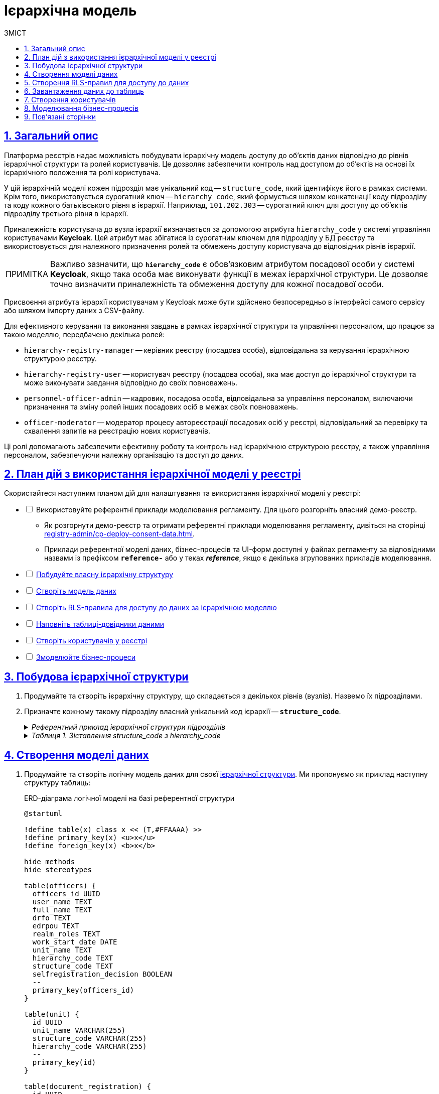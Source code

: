 :toc-title: ЗМІСТ
:toc: auto
:toclevels: 5
:experimental:
:important-caption:     ВАЖЛИВО
:note-caption:          ПРИМІТКА
:tip-caption:           ПІДКАЗКА
:warning-caption:       ПОПЕРЕДЖЕННЯ
:caution-caption:       УВАГА
:example-caption:           Приклад
:figure-caption:            Зображення
:table-caption:             Таблиця
:appendix-caption:          Додаток
:sectnums:
:sectnumlevels: 5
:sectanchors:
:sectlinks:
:partnums:

= Ієрархічна модель

== Загальний опис

Платформа реєстрів надає можливість побудувати ієрархічну модель доступу до об'єктів даних відповідно до рівнів ієрархічної структури та ролей користувачів. Це дозволяє забезпечити контроль над доступом до об'єктів на основі їх ієрархічного положення та ролі користувача.

У цій ієрархічній моделі кожен підрозділ має унікальний код -- `structure_code`, який ідентифікує його в рамках системи. Крім того, використовується сурогатний ключ -- `hierarchy_code`, який формується шляхом конкатенації коду підрозділу та коду кожного батьківського рівня в ієрархії. Наприклад, `101.202.303` -- сурогатний ключ для доступу до об'єктів підрозділу третього рівня в ієрархії.

Приналежність користувача до вузла ієрархії визначається за допомогою атрибута `hierarchy_code` у системі управління користувачами *Keycloak*. Цей атрибут має збігатися із сурогатним ключем для підрозділу у БД реєстру та використовується для належного призначення ролей та обмежень доступу користувача до відповідних рівнів ієрархії.

NOTE: Важливо зазначити, що *`hierarchy_code`* є обов'язковим атрибутом посадової особи у системі *Keycloak*, якщо така особа має виконувати функції в межах ієрархічної структури. Це дозволяє точно визначити приналежність та обмеження доступу для кожної посадової особи.

Присвоєння атрибута ієрархії користувачам у Keycloak може бути здійснено безпосередньо в інтерфейсі самого сервісу або шляхом імпорту даних з CSV-файлу.

Для ефективного керування та виконання завдань в рамках ієрархічної структури та управління персоналом, що працює за такою моделлю, передбачено декілька ролей:

* `hierarchy-registry-manager` -- керівник реєстру (посадова особа), відповідальна за керування ієрархічною структурою реєстру.
* `hierarchy-registry-user` -- користувач реєстру (посадова особа), яка має доступ до ієрархічної структури та може виконувати завдання відповідно до своїх повноважень.
* `personnel-officer-admin` -- кадровик, посадова особа, відповідальна за управління персоналом, включаючи призначення та зміну ролей інших посадових осіб в межах своїх повноважень.
* `officer-moderator` -- модератор процесу автореєстрації посадових осіб у реєстрі, відповідальний за перевірку та схвалення запитів на реєстрацію нових користувачів.

Ці ролі допомагають забезпечити ефективну роботу та контроль над ієрархічною структурою реєстру, а також управління персоналом, забезпечуючи належну організацію та доступ до даних.

== План дій з використання ієрархічної моделі у реєстрі

Скористайтеся наступним планом дій для налаштування та використання ієрархічної моделі у реєстрі:

[%interactive]
* [ ] Використовуйте референтні приклади моделювання регламенту. Для цього розгорніть власний демо-реєстр.
** Як розгорнути демо-реєстр та отримати референтні приклади моделювання регламенту, дивіться на сторінці xref:registry-admin/cp-deploy-consent-data.adoc[].
** Приклади референтної моделі даних, бізнес-процесів та UI-форм доступні у файлах регламенту за відповідними назвами із префіксом *`reference-`* або у теках *_reference_*, якщо є декілька згрупованих прикладів моделювання.

* [ ] xref:#hierarchy-structure[Побудуйте власну ієрархічну структуру]
* [ ] xref:#build-data-model[Створіть модель даних]
* [ ] xref:#rls-rules[Створіть RLS-правила для доступу до даних за ієрархічною моделлю]
* [ ] xref:#inital-data-load[Наповніть таблиці-довідники даними]
* [ ] xref:#create-users[Створіть користувачів у реєстрі]
* [ ] xref:#bp-modeling[Змоделюйте бізнес-процеси]

[#hierarchy-structure]
== Побудова ієрархічної структури

. Продумайте та створіть ієрархічну структуру, що складається з декількох рівнів (вузлів). Назвемо їх підрозділами.

. Призначте кожному такому підрозділу власний унікальний код ієрархії -- *`structure_code`*.
+
[%collapsible]
._Референтний приклад ієрархічної структури підрозділів_
====
[plantuml]
----
@startsalt
{
  {T
    + **Міністерство економіки України (Код: 101)**
    ++ Державна служба експортного контролю України (Код: 201)
    ++ Державне агентство резерву України (Код: 202)
    ++ Державна служба України з питань праці (Код: 203)
        +++ Департамент з питань праці (Код: 301)
        +++ Департамент нагляду у промисловості та на об'єктах підвищеної небезпеки (Код: 302)
  }
  {T
    + **Міністерство цифрової трансформації України (Код: 102)**
    ++ Державний центр інформаційних ресурсів України (Код: 204)
    ++ Державне підприємство «Дія» (Код: 205)
  }
  {T
    + **Міністерство внутрішніх справ України (Код: 103)**
    ++ Національна поліція України (Код: 206)
    ++ Адміністрація Державної прикордонної служби України (Код: 207)
    ++ Державна міграційна служба України (Код: 208)
        +++ Управління пунктами тимчасового перебування іноземців (Код: 303)
        +++ Управління пунктами тимчасового розміщення біженців (Код: 304)
    ++ Державна служба України з надзвичайних ситуацій (Код: 209)
  }
  {T
    + **Міністерство розвитку громад територій та інфраструктури України (Код: 104)**
    ++ Державне агентство розвитку туризму України (Код: 210)
    ++ Державне агентство з енергоефективності та енергозбереження України (Код: 211)
    ++ Державна авіаційна служба України (Код: 212)
    ++ Державна служба морського і внутрішнього водного транспорту та судноплавства України (Код: 213)
    ++ Державна служба України з безпеки на транспорті (Код: 214)
    ++ Державне агентство відновлення та розвитку інфраструктури України (Код: 215)
        +++ Департамент відновлення інфраструктури України (Код: 305)
        +++ Департамент розвитку інфраструктури України (Код: 306)
            ++++ Управління розвитку інфраструктури України (Код: 401)
  }
}
@endsalt
----
====
+
[%collapsible]
._Таблиця 1. Зіставлення structure_code з hierarchy_code_
====
|===
|Назва підрозділу |Код підрозділу (structure_code) |Сурогатний ключ (hierarchy_code) | Примітка

|Міністерство економіки України
|101
|101
|Кореневий вузол ієрархії

|Державна служба експортного контролю України
|201
|101.201
|

|Державне агентство резерву України
|202
|101.202
|

|Державна служба України з питань праці
|203
|101.203
|

|Департамент з питань праці
|301
|101.203.301
|

|Департамент нагляду у промисловості та на об'єктах підвищеної небезпеки
|302
|101.203.302
|

|Міністерство цифрової трансформації України
|102
|102
|Кореневий вузол ієрархії

|Державний центр інформаційних ресурсів України
|204
|102.204
|

|Державне підприємство «Дія»
|205
|102.205
|

|Міністерство внутрішніх справ України
|103
|103
|Кореневий вузол ієрархії

|Національна поліція України
|206
|103.206
|

|Адміністрація Державної прикордонної служби України
|207
|103.207
|

|Державна міграційна служба України
|208
|103.208
|

|Управління пунктами тимчасового перебування іноземців
|303
|103.208.303
|

|Управління пунктами тимчасового розміщення біженців
|304
|103.208.304
|

|Державна служба України з надзвичайних ситуацій
|209
|103.209
|

|Міністерство розвитку громад територій та інфраструктури України
|104
|104
|Кореневий вузол ієрархії

|Державне агентство розвитку туризму України
|210
|104.210
|

|Державне агентство з енергоефективності та енергозбереження України
|211
|104.211
|

|Державна авіаційна служба України
|212
|104.212
|

|Державна служба морського і внутрішнього водного транспорту та судноплавства України
|213
|104.213
|

|Державна служба України з безпеки на транспорті
|214
|104.214
|

|Державне агентство відновлення та розвитку інфраструктури України
|215
|104.215
|

|Департамент відновлення інфраструктури України
|305
|104.215.305
|

|Департамент розвитку інфраструктури України
|306
|104.215.306
|

|Управління розвитку інфраструктури України
|401
|104.215.306.401
|
|===
====

[#build-data-model]
== Створення моделі даних

. Продумайте та створіть логічну модель даних для своєї xref:hierarchy-structure[ієрархічної структури]. Ми пропонуємо як приклад наступну структуру таблиць:
+
.ERD-діаграма логічної моделі на базі референтної структури
[plantuml]
----
@startuml

!define table(x) class x << (T,#FFAAAA) >>
!define primary_key(x) <u>x</u>
!define foreign_key(x) <b>x</b>

hide methods
hide stereotypes

table(officers) {
  officers_id UUID
  user_name TEXT
  full_name TEXT
  drfo TEXT
  edrpou TEXT
  realm_roles TEXT
  work_start_date DATE
  unit_name TEXT
  hierarchy_code TEXT
  structure_code TEXT
  selfregistration_decision BOOLEAN
  --
  primary_key(officers_id)
}

table(unit) {
  id UUID
  unit_name VARCHAR(255)
  structure_code VARCHAR(255)
  hierarchy_code VARCHAR(255)
  --
  primary_key(id)
}

table(document_registration) {
  id UUID
  name TEXT
  unit_id UUID
  --
  primary_key(id)
  foreign_key(unit_id)
}

officers }--|| unit : unit_name
document_registration }--|| unit : unit_id

@enduml

----
+
._Пояснення до структури таблиць референтної ієрархічної моделі_
[%collapsible]
====
* Таблиця `officers` -- містить інформацію про посадових осіб, їх ролі, ідентифікаційні дані та приналежність до певних підрозділів:

- `officers_id`: унікальний ідентифікатор посадової особи (тип `UUID`).
- `user_name`: ім'я користувача в Keycloak (тип `TEXT`).
- `full_name`: ПІБ користувача (тип `TEXT`).
- `drfo`: РНОКПП користувача (тип `TEXT`).
- `edrpou`: ЄДРПОУ користувача (тип `TEXT`).
- `realm_roles`: перелік регламентних ролей користувача (тип `TEXT`).
- `work_start_date`: дата прийняття на роботу (тип `DATE`).
- `unit_name`: назва підрозділу згідно з ієрархією (тип `TEXT`).
- `hierarchy_code`: сурогатний ключ, складений на основі `structure_code` шляхом конкатенації (тип `TEXT`).
- `structure_code`: унікальний код ієрархії для відповідного підрозділу (тип `TEXT`).
- `selfregistration_decision`: рішення модератора щодо самореєстрації (тип `BOOLEAN`).

* Таблиця `unit` -- містить інформацію про підрозділи:

- `id`: унікальний ідентифікатор підрозділу (тип `UUID`).
- `unit_name`: назва підрозділу згідно з ієрархією (тип `VARCHAR(255)`).
- `structure_code`: унікальний код ієрархії для відповідного підрозділу (тип `VARCHAR(255)`).
- `hierarchy_code`: сурогатнийй ключ, складений на основі `structure_code` (тип `VARCHAR(255)`).

* Таблиця `document_registration` -- містить інформацію про документи, асоційовані з певним підрозділом (`unit`):

- `id`: унікальний ідентифікатор документа (тип UUID).
- `name`: назва документа (тип TEXT).
- `unit_id`: зв'язок із підрозділом, до якого належить документ. Це відповідає ідентифікатору в таблиці `unit` (тип `UUID`).

Зауважте, що всі UUID-поля використовують функцію `uuid_generate_v4()` для створення унікальних значень за замовчуванням.
====

. Створіть фізичну модель даних на основі вашої логічної моделі.
+
.Фізична модель даних для ієрархічної структури підрозділів у реєстрі
====
[%collapsible]
.Таблиця officers
=====
[source,xml]
----
<changeSet author="registry owner" id="table officers">
    <createTable tableName="officers" ext:historyFlag="true" remarks="Перелік посадових осіб">
        <column name="officers_id" type="UUID" defaultValueComputed="uuid_generate_v4()">
            <constraints nullable="false" primaryKey="true" primaryKeyName="pk_officers_id"/>
        </column>
        <column name="user_name" type="TEXT" remarks="username користувача в Keycloak">
            <constraints nullable="false"/>
        </column>
        <column name="full_name" type="TEXT" remarks="ПІБ користувача">
            <constraints nullable="false"/>
        </column>
        <column name="drfo" type="TEXT" remarks="РНОКПП користувача">
            <constraints nullable="false"/>
        </column>
        <column name="edrpou" type="TEXT" remarks="ЄДРПОУ користувача">
            <constraints nullable="false"/>
        </column>
        <column name="realm_roles" type="TEXT" remarks="Перелік регламентних ролей користувача"/>
        <column name="work_start_date" type="DATE" remarks="Дата прийняття на роботу"/>
        <column name="unit_name" type="TEXT" remarks="Назва підрозділу згідно ієрархії"/>
        <column name="hierarchy_code" type="TEXT" remarks="Сурогатний ключ, складеній на основі structure_code"/>
        <column name="structure_code" type="TEXT" remarks="Унікальний код ієрархії для відповідного підрозділу"/>
        <column name="selfregistration_decision" type="BOOLEAN" remarks="Рішення модератора щодо самореєстрації"/>
    </createTable>
</changeSet>
----
=====

[%collapsible]
.Таблиця unit
=====
[source,xml]
----
<changeSet id="24569-1" author="ek">
    <comment>CREATE TABLE unit</comment>
    <createTable tableName="unit" ext:historyFlag="true">
      <column name="id" type="UUID" defaultValueComputed="uuid_generate_v4()">
        <constraints
          nullable="false"
          primaryKey="true"
          primaryKeyName="pk_unit_id"/>
      </column>
      <column name="unit_name" type="VARCHAR(255)" remarks="Назва підрозділу згідно ієрархії">
        <constraints nullable="false"/>
      </column>
      <column name="structure_code" type="VARCHAR(255)"
        remarks="Код ієрархії для відповідного підрозділу">
        <constraints
          nullable="false"
          unique="true"/>
      </column>
      <column name="hierarchy_code" type="VARCHAR(255)"
        remarks="Сурогатний ключ, складений на основі structure_code">
        <constraints
          nullable="false"
          unique="true"/>
      </column>
    </createTable>
</changeSet>
----
=====

[%collapsible]
.Таблиця document_registration
=====
[source,xml]
----
<changeSet id="24569-2" author="ek">
    <comment>CREATE TABLE document_registration</comment>
    <createTable tableName="document_registration" ext:historyFlag="true">
      <column name="id" type="UUID" defaultValueComputed="uuid_generate_v4()">
        <constraints
          nullable="false"
          primaryKey="true"
          primaryKeyName="pk_document_registration_id"/>
      </column>
      <column name="name" type="TEXT" remarks="Назва документа">
        <constraints nullable="false"/>
      </column>
      <column name="unit_id" type="UUID">
        <constraints
          nullable="false"
          foreignKeyName="fk_document_registration_unit_id"
          referencedTableName="unit"
          referencedColumnNames="id"/>
      </column>
    </createTable>
</changeSet>
----
=====

====
+
[NOTE]
====
* При створенні нової структури, таблиця з організаційною структурою може бути створена одразу при розгортанні регламенту, але мінімум один "батьківський" вузол в ієрархії повинен бути створений.
* При створенні заявки, до неї автоматично додається код ієрархії - сурогатний ключ ініціатора БП.
====

[#rls-rules]
== Створення RLS-правил для доступу до даних

*RLS*-правила (*Row-Level Security*) використовуються для контролю доступу до рядків даних у БД. В нашій ієрархічній моделі RLS-правила використовуються для обмеження доступу користувачів до об'єктів даних залежно від їх приналежності до певного рівня ієрархії.

Кожне RLS-правило перевіряє значення атрибута `hierarchy_code` в JWT користувача та порівнює зі значеннями стовпця `hierarchy_code` в певній таблиці бази даних. Якщо значення збігаються, то користувач отримує доступ до відповідних об'єктів даних.

Ви можете встановлювати правила для таблиць або таблиць-представлень (Search Conditions).

Ви можете використовувати різні типи RLS-правил для контролю доступу до таблиць на основі значення JWT-атрибута `hierarchy_code` та стовпця `hierarchy_code`.

[IMPORTANT]
====
Налаштовуйте changeSets для додавання правил після відповідних таблиць або критеріїв пошуку, до яких необхідно застосувати ці правила.
====

Розглянемо тестову таблицю `test_table`, для якої застосуємо RLS-правила.

.Таблиця `test_table`
====
[source,xml]
----
<changeSet id="create_table_test_table" author="author_name">
  <comment>CREATE table test_table</comment>
  <ext:createTable tableName="test_table" ext:historyFlag="true">
    <ext:column name="id" type="int"/>
    <ext:column name="name" type="varchar(255)"/>
    <ext:column name="hierarchy_code" type="varchar(255)"/>
  </ext:createTable>
</changeSet>
----
====

.RLS-правила для контролю доступу до таблиці `test_table` на основі значення JWT-атрибута `hierarchy_code` та стовпця `hierarchy_code`
====
.*`<ext:addWriteRule>`* -- правило для додавання прав на запис.
[%collapsible]
=====
[source,xml]
----
<changeSet id="test_table_rls1" author="registry owner">
  <ext:rls name="write_rls1">
    <ext:addWriteRule
      name="writeRule1"
      jwtAttribute="hierarchy_code"
      checkColumn="hierarchy_code"
      checkTable="test_table"/>
  </ext:rls>
</changeSet>
----
=====

.*`<ext:removeWriteRule>`* -- правило для видалення правила запису.
[%collapsible]
=====
[source,xml]
----
<changeSet id="test_table_rls2" author="registry owner">
  <ext:rls name="write_rls1">
    <ext:removeWriteRule name="writeRule1"/>
  </ext:rls>
</changeSet>
----
=====

.*`<ext:addReadRule>`* -- правило для додавання прав на читання.
[%collapsible]
=====
[source,xml]
----
<changeSet id="test_table_rls3" author="registry owner">
  <ext:rls name="read_rls1">
    <ext:addReadRule
      name="readRule1"
      jwtAttribute="hierarchy_code"
      checkColumn="hierarchy_code"
      checkTable="test_table"/>
  </ext:rls>
</changeSet>
----
=====

.*`<ext:removeReadRule>`* -- правило для видалення правила читання.
[%collapsible]
=====
[source,xml]
----
<changeSet id="test_table_rls4" author="registry owner">
  <ext:rls name="read_rls1">
    <ext:removeReadRule name="readRule1"/>
  </ext:rls>
</changeSet>
----
=====

* Правила застосовуються до таблиці `test_table`.
* Використовується JWT-атрибут `hierarchy_code`, що міститься у токені користувача.
* Здійснюється перевірка значення стовпця `hierarchy_code` в таблиці `test_table` на збіг зі значенням JWT-атрибута `hierarchy_code`.
* Користувач отримує доступ лише до об'єктів, які відповідають його рівню ієрархії. Відповідно правило видалення такий доступ скасовує.
====

Розгляньмо, як це працює на конкретних прикладах із критеріями пошуку, відповідно до нашої референтної ієрархічної структури.

.Критерій пошуку `find_all_units` для взаємодії із фабрикою даних у рамках бізнес-процесу
====
.Критерій пошуку `find_all_units`
[%collapsible]
=====
[source,xml]
----
<changeSet id="24569-3" author="ek">
  <comment>CREATE search condition find-all-units</comment>
  <ext:createSearchCondition name="find_all_units" limit="all">
    <ext:table name="unit" alias="u">
      <ext:column name="id"/>
      <ext:column name="unit_name"/>
      <ext:column name="structure_code" searchType="notEqual"/>
      <ext:column name="hierarchy_code" searchType="startsWith" sorting="asc"/>
    </ext:table>
  </ext:createSearchCondition>
</changeSet>
----
=====

Критерій пошуку з назвою `find_all_units` виконує пошук в таблиці `unit` за певними умовами. Основні характеристики цього критерію пошуку визначені наступним чином:

* Таблиця: `unit` (із псевдонімом `u`).
* Стовпці, які вибираються: `id`, `unit_name`, `structure_code`, `hierarchy_code`.
* Умови пошуку:
** Стовпець `structure_code` має бути відмінним від певного значення (`searchType="notEqual"`).
** Стовпець `hierarchy_code` має починатися з певного значення (`searchType="startsWith"`).
* Сортування результатів по стовпцю `hierarchy_code` в порядку зростання (`sorting="asc"`).

Цей критерій пошуку дозволяє знайти усі записи в таблиці `unit`, які відповідають вищезазначеним умовам. Ви можете використовувати цей критерій пошуку для отримання конкретної підмножини даних із таблиці `unit` з урахуванням вказаних умов.
====

.RLS-правило на читання даних для контролю доступу до таблиці-представлення `find_all_units_v` на основі значення JWT-атрибута `hierarchy_code` та стовпця `hierarchy_code`
====
[%collapsible]
.addReadRule для представлення `find_all_units_v`
=====
[source,xml]
----
<changeSet author="ek" id="24569-4">
  <comment>CREATE rls for find-all-units SC</comment>
  <ext:rls name="read_rls for find_all_units">
    <ext:addReadRule
      name="hierarchy_code_rule"
      jwtAttribute="hierarchy_code"
      checkColumn="hierarchy_code"
      checkTable="find_all_units_v"/>
  </ext:rls>
</changeSet>
----
=====

RLS-правило `read_rls for find_all_units` створює правило на читання даних для контролю доступу до таблиці-представлення `find_all_units_v` на основі значення JWT-атрибута `hierarchy_code` та стовпця `hierarchy_code`. Це правило перевіряє, чи збігаються значення JWT-атрибута `hierarchy_code` та стовпця `hierarchy_code`. Якщо значення збігаються, то користувач має дозвіл на читання даних з цієї таблиці.
====

[#inital-data-load]
== Завантаження даних до таблиць

Підготуйте відповідні CSV-файли до завантаження у систему та наповнення таблиць-довідників.

._Приклад вмісту CSV-файлу для заповнення таблиці `unit`, передбаченої референтною ієрархічною_
[%collapsible]
====
[source,csv]
----
structure_code,unit_name,hierarchy_code
101,Міністерство економіки України,101
102,Міністерство цифрової трансформації України,102
103,Міністерство внутрішніх справ України,103
104,Міністерство розвитку громад територій та інфраструктури України,104
201,Державна служба експортного контролю України,101.201
202,Державне агентство резерву України,101.202
203,Державна служба України з питань праці,101.203
301,Департамент з питань праці,101.203.301
302,Департамент нагляду у промисловості та на об'єктах підвищеної небезпеки,101.203.302
204,Державний центр інформаційних ресурсів України,102.204
205,Державне підприємство «Дія»,102.205
206,Національна поліція України,103.206
207,Адміністрація Державної прикордонної служби України,103.207
208,Державна міграційна служба України,103.208
209,Державна служба України з надзвичайних ситуацій,103.209
303,Управління пунктами тимчасового перебування іноземців,103.208.303
304,Управління пунктами тимчасового розміщення біженців,103.208.304
210,Державне агентство розвитку туризму України,104.210
211,Державне агентство з енергоефективності та енергозбереження України,104.211
212,Державна авіаційна служба України,104.212
213,Державна служба морського і внутрішнього водного транспорту та судноплавства України,104.213
214,Державна служба України з безпеки на транспорті,104.214
215,Державне агентство відновлення та розвитку інфраструктури України,104.215
305,Департамент відновлення інфраструктури України,104.215.305
306,Департамент розвитку інфраструктури України,104.215.306
401,Управління розвитку інфраструктури України,104.215.306.401
----
====

._Приклад вмісту CSV-файлу для заповнення таблиці `document_registration`, передбаченої референтною ієрархічною структурою_
[%collapsible]
====
[source,csv]
----
name,hierarchy_code
Заява №102,103.206
Постанова №1657,104.215.306
Постанова №42,101.203.301
----
====

[TIP]
====
Первинне наповнення таблиць даними відбувається за допомогою БД-процедури PL/pgSQL.

* Детальний опис процедури для первинного завантаження даних читайте на сторінці xref:data-modeling/initial-load/data-initial-data-load-pl-pgsql.adoc[].

* Також перегляньте xref:study-project/study-tasks/task-1-registry-db-modeling.adoc[] для ознайомлення із практичним застосуванням первинного завантаження при моделюванні регламенту.
====

[#create-users]
== Створення користувачів

Створіть відповідних посадових осіб у реєстрі. Зробити це можна у декілька способів:

. Створіть користувача вручну (_див. xref:registry-admin/create-users/manual-user-creation.adoc[]_)

. Завантажте користувачів СSV-файлом (_див. xref:registry-admin/create-users/import-users-officer.adoc[]_)

. Надайте можливість автоматичної реєстрації у системі через процес онбордингу (_див. xref:best-practices/bp-officer-self-register-manual.adoc[] та xref:best-practices/bp-officer-self-register-auto.adoc[]_). При такому підході необхідно попередньо увімкнути автореєстрації на рівні конфігурації реєстру в адміністративній панелі Control Plane (_див. xref:registry-admin/cp-auth-setup/cp-officer-self-registration.adoc[]_).
+
[WARNING]
====
Кожна посадова особа, зареєстрована в системі, повинна мати специфічний атрибут ієрархічної моделі в Keycloak -- `hierarchy_code`, який є сурогатним ключем для доступу до даних певного рівня ієрархії.

image:registry-admin/hierarchy-model/hierarchy-model-attributes.png[]

Також необхідно чітко визначити ролі для таких користувачів. Певна роль із прив'язкою до атрибута `hierarchy_code` дозволить обмежувати доступ лише до потрібного рівня, тобто підрозділу, ієрархічної структури та йому підпорядкованим.

Якщо ви реєструєте керівника реєстру з ієрархічною моделлю управління, то окрім атрибута `hierarchy_code` йому необхідно призначити роль `hierarchy-registry-manager`.

Для всіх інших ролей ієрархічної моделі діє той же принцип.

image:registry-admin/hierarchy-model/hierarchy-model-roles.png[]

Список ролей, пов'язаних з ієрархічною моделлю:

* *`hierarchy-registry-manager`* -- керівник реєстру (посадова особа), відповідальна за керування ієрархічною структурою реєстру.
* *`hierarchy-registry-user`* -- користувач реєстру (посадова особа), яка має доступ до ієрархічної структури та може виконувати завдання відповідно до своїх повноважень.
* *`personnel-officer-admin`* -- кадровик, посадова особа, відповідальна за управління персоналом, включаючи призначення та зміну ролей інших посадових осіб в межах своїх повноважень.
* *`officer-moderator`* -- модератор процесу автореєстрації посадових осіб у реєстрі, відповідальний за перевірку та схвалення запитів на реєстрацію нових користувачів.

Усі вищезазначені ролі, пов'язані з ієрархічною моделлю, а також системну роль `officer`, необхідно додати у файл *_roles/officer.yml_* регламенту реєстру.

.Приклад roles/officer.yml
[%collapsible]
=====
[source,yaml]
----
roles:
  - name: officer
    description: Officer role
  - name: personnel-officer-admin
    description: Personnel officer admin role
  - name: officer-moderator
    description: Moderator of manual registration
  - name: hierarchy-registry-user
    description: Користувач реєстра з управлінням ієрархією
  - name: hierarchy-registry-manager
    description: Керівник реєстра з управлінням ієрархією
  - name: officer-moderator
    description: Модератор процесу автореєстрації посадових осіб
----
=====

Для того, щоб надати певній ролі доступ до конкретного бізнес-процесу, необхідно виконати авторизаційні налаштування для ролей у файлі *_bp-auth/officer.yml_*.

.Приклад bp-auth/officer.yml
[%collapsible]
=====
[source,yaml]
----
authorization:
  realm: "officer"
  process_definitions:
  - process_definition_id: 'reference-hierarchy-management'
    process_name: 'Управління ієрархічною структурою'
    process_description: 'Управління ієрархічною структурою'
    roles:
      - 'hierarchy-registry-manager'
  - process_definition_id: 'reference-hierarchy-create-document'
    process_name: 'Створення даних в дата-фабрику відповідно до ієрархічної структури'
    process_description: 'Створення даних в дата-фабрику відповідно до ієрархічної структури'
    roles:
      - 'hierarchy-registry-user'
  - process_definition_id: 'reference-hierarchy-edit-document'
    process_name: 'Перегляд та редагування даних в дата-фабриці відповідно до ієрархічної структури'
    process_description: 'Перегляд та редагування даних в дата-фабриці відповідно до ієрархічної структури'
----
=====

====

[#bp-modeling]
== Моделювання бізнес-процесів

Після розгортання регламенту включно з ієрархічною моделлю даних, ви можете моделювати власну логіку взаємодії з даними реєстру та їх обробки за допомогою бізнес-процесів та відповідних інтеграційних розширень-конекторів, які також називають делегатами.

На основі усі змодельованих таблиць, критеріїв пошуку у моделі даних реєстру, Платформа створює REST API-ендпоінти (також -- ресурси), які публікуються у сервісі `registry-rest-api` й можуть бути використані у бізнес-процесах для отримання, створення, редагування, або видалення даних.

TIP: Референтні приклади моделювання бізнес-процесів та UI-форм доступні для використання в регламенті демо-реєстру. Як розгорнути демо-реєстр з усіма наявними прикладами моделювання регламенту, дивіться на сторінці xref:registry-admin/cp-deploy-consent-data.adoc[].

////

[TIP]
====
Референтні бізнес-процеси для представленої ієрархічної структури описані на сторінках:

* xref:best-practices/hierarchy-model/bp-create-entity-hierarchy-model.adoc[]
* xref:best-practices/hierarchy-model/bp-view-update-data-db.adoc[]
====

== Процеси, пов'язані з ієрархічною структурою

* xref:best-practices/hierarchy-model/bp-create-entity-hierarchy-model.adoc[]
* xref:best-practices/hierarchy-model/bp-view-update-data-db.adoc[]

////

== Пов'язані сторінки

* xref:registry-develop:registry-admin/geoserver.adoc[]